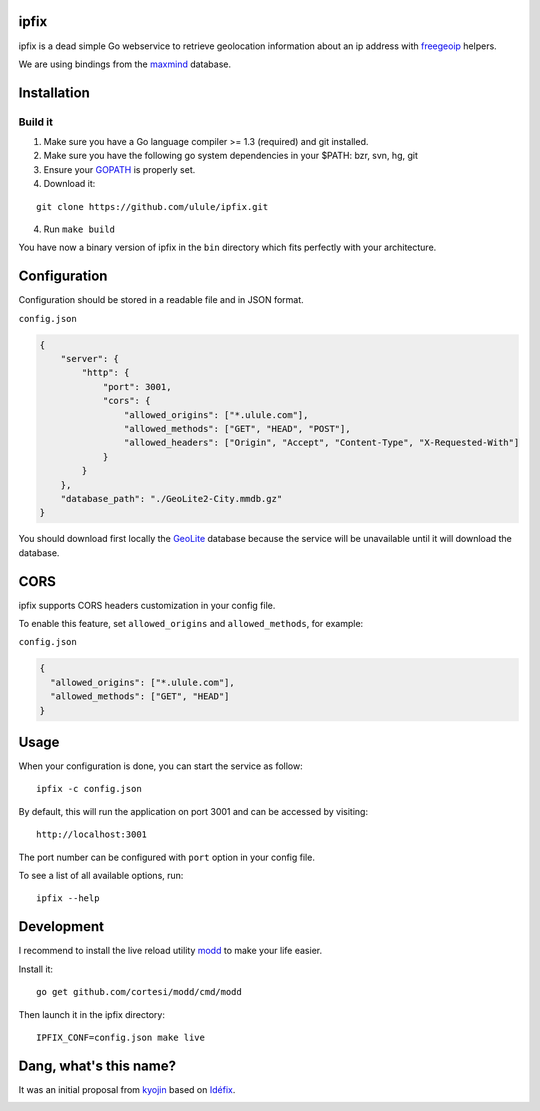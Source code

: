 ipfix
=====

ipfix is a dead simple Go webservice to retrieve geolocation information
about an ip address with freegeoip_ helpers.

We are using bindings from the maxmind_ database.

Installation
============

Build it
--------

1. Make sure you have a Go language compiler >= 1.3 (required) and git installed.
2. Make sure you have the following go system dependencies in your $PATH: bzr, svn, hg, git
3. Ensure your GOPATH_ is properly set.
4. Download it:

::

    git clone https://github.com/ulule/ipfix.git

4. Run ``make build``

You have now a binary version of ipfix in the ``bin`` directory which
fits perfectly with your architecture.


Configuration
=============

Configuration should be stored in a readable file and in JSON format.

``config.json``

.. code-block:: json

    {
        "server": {
            "http": {
                "port": 3001,
                "cors": {
                    "allowed_origins": ["*.ulule.com"],
                    "allowed_methods": ["GET", "HEAD", "POST"],
                    "allowed_headers": ["Origin", "Accept", "Content-Type", "X-Requested-With"]
                }
            }
        },
        "database_path": "./GeoLite2-City.mmdb.gz"
    }

You should download first locally the GeoLite_ database because the service
will be unavailable until it will download the database.

CORS
====

ipfix supports CORS headers customization in your config file.

To enable this feature, set ``allowed_origins`` and ``allowed_methods``,
for example:

``config.json``

.. code-block:: json

    {
      "allowed_origins": ["*.ulule.com"],
      "allowed_methods": ["GET", "HEAD"]
    }

Usage
=====

When your configuration is done, you can start the service as follow:

::

    ipfix -c config.json

By default, this will run the application on port 3001 and can be accessed by visiting:

::

    http://localhost:3001

The port number can be configured with ``port`` option in your config file.

To see a list of all available options, run:

::

    ipfix --help

Development
===========

I recommend to install the live reload utility modd_ to make your life easier.

Install it:

::

    go get github.com/cortesi/modd/cmd/modd

Then launch it in the ipfix directory:

::

    IPFIX_CONF=config.json make live


.. _GOPATH: http://golang.org/doc/code.html#GOPATH
.. _GeoLite: http://geolite.maxmind.com/download/geoip/database/GeoLite2-City.mmdb.gz
.. _freegeoip: https://github.com/fiorix/freegeoip
.. _maxmind: https://www.maxmind.com/fr/home
.. _modd: https://github.com/cortesi/modd

Dang, what's this name?
=======================

It was an initial proposal from `kyojin <https://github.com/kyojin>`_ based on `Idéfix <https://en.wikipedia.org/wiki/Dogmatix>`_.

.. image:: https://media.giphy.com/media/Ob7p7lDT99cd2/giphy.gif
